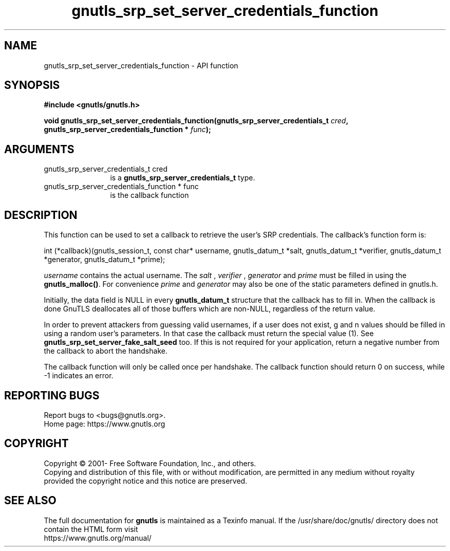 .\" DO NOT MODIFY THIS FILE!  It was generated by gdoc.
.TH "gnutls_srp_set_server_credentials_function" 3 "3.6.15" "gnutls" "gnutls"
.SH NAME
gnutls_srp_set_server_credentials_function \- API function
.SH SYNOPSIS
.B #include <gnutls/gnutls.h>
.sp
.BI "void gnutls_srp_set_server_credentials_function(gnutls_srp_server_credentials_t         " cred ", gnutls_srp_server_credentials_function         * " func ");"
.SH ARGUMENTS
.IP "gnutls_srp_server_credentials_t         cred" 12
is a \fBgnutls_srp_server_credentials_t\fP type.
.IP "gnutls_srp_server_credentials_function         * func" 12
is the callback function
.SH "DESCRIPTION"
This function can be used to set a callback to retrieve the user's
SRP credentials.  The callback's function form is:

int (*callback)(gnutls_session_t, const char* username,
gnutls_datum_t *salt, gnutls_datum_t *verifier, gnutls_datum_t *generator,
gnutls_datum_t *prime);

 \fIusername\fP contains the actual username.
The  \fIsalt\fP ,  \fIverifier\fP ,  \fIgenerator\fP and  \fIprime\fP must be filled
in using the \fBgnutls_malloc()\fP. For convenience  \fIprime\fP and  \fIgenerator\fP may also be one of the static parameters defined in gnutls.h.

Initially, the data field is NULL in every \fBgnutls_datum_t\fP
structure that the callback has to fill in. When the
callback is done GnuTLS deallocates all of those buffers
which are non\-NULL, regardless of the return value.

In order to prevent attackers from guessing valid usernames,
if a user does not exist, g and n values should be filled in
using a random user's parameters. In that case the callback must
return the special value (1).
See \fBgnutls_srp_set_server_fake_salt_seed\fP too.
If this is not required for your application, return a negative
number from the callback to abort the handshake.

The callback function will only be called once per handshake.
The callback function should return 0 on success, while
\-1 indicates an error.
.SH "REPORTING BUGS"
Report bugs to <bugs@gnutls.org>.
.br
Home page: https://www.gnutls.org

.SH COPYRIGHT
Copyright \(co 2001- Free Software Foundation, Inc., and others.
.br
Copying and distribution of this file, with or without modification,
are permitted in any medium without royalty provided the copyright
notice and this notice are preserved.
.SH "SEE ALSO"
The full documentation for
.B gnutls
is maintained as a Texinfo manual.
If the /usr/share/doc/gnutls/
directory does not contain the HTML form visit
.B
.IP https://www.gnutls.org/manual/
.PP
